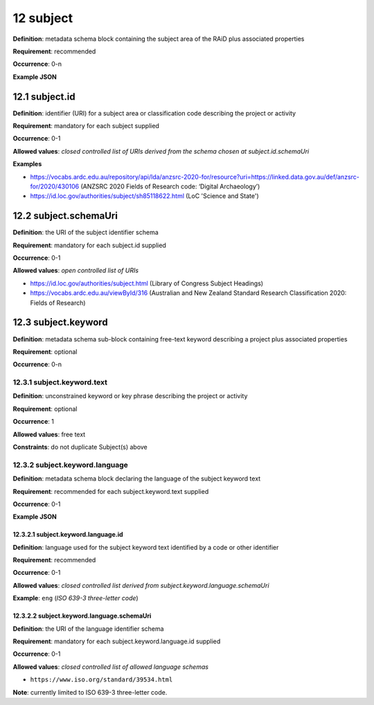 .. autosummary::
   :toctree: generated

.. _12-subject:

12 subject
==========

**Definition**: metadata schema block containing the subject area of the RAiD plus associated properties

**Requirement**: recommended

**Occurrence**: 0-n

**Example JSON**

.. _12.1-subject.id:

12.1 subject.id
---------------

**Definition**: identifier (URI) for a subject area or classification code describing the project or activity

**Requirement**: mandatory for each subject supplied

**Occurrence**: 0-1

**Allowed values**: *closed controlled list of URIs derived from the schema chosen at subject.id.schemaUri*

**Examples**

* https://vocabs.ardc.edu.au/repository/api/lda/anzsrc-2020-for/resource?uri=https://linked.data.gov.au/def/anzsrc-for/2020/430106 (ANZSRC 2020 Fields of Research code: ‘Digital Archaeology’)
* https://id.loc.gov/authorities/subject/sh85118622.html (LoC 'Science and State')

.. _12.2-subject.schemaUri:

12.2 subject.schemaUri
----------------------

**Definition**: the URI of the subject identifier schema

**Requirement**: mandatory for each subject.id supplied

**Occurrence**: 0-1

**Allowed values**: *open controlled list of URIs*

* https://id.loc.gov/authorities/subject.html (Library of Congress Subject Headings)
* https://vocabs.ardc.edu.au/viewById/316 (Australian and New Zealand Standard Research Classification 2020: Fields of Research)

.. _12.3-subject.keyword:

12.3 subject.keyword
--------------------

**Definition**: metadata schema sub-block containing free-text keyword describing a project plus associated properties

**Requirement**: optional

**Occurrence**: 0-n

.. _12.3.1-subject.keyword.text:

12.3.1 subject.keyword.text
^^^^^^^^^^^^^^^^^^^^^^^^^^^

**Definition**: unconstrained keyword or key phrase describing the project or activity

**Requirement**: optional

**Occurrence**: 1

**Allowed values**: free text

**Constraints**: do not duplicate Subject(s) above

.. _12.3.2-subject.keyword.language:

12.3.2 subject.keyword.language
^^^^^^^^^^^^^^^^^^^^^^^^^^^^^^^

**Definition**: metadata schema block declaring the language of the subject keyword text

**Requirement**: recommended for each subject.keyword.text supplied

**Occurrence**: 0-1

**Example JSON**

.. _12.3.2.1-subject.keyword.language.id:

12.3.2.1 subject.keyword.language.id
~~~~~~~~~~~~~~~~~~~~~~~~~~~~~~~~~~~~

**Definition**: language used for the subject keyword text identified by a code or other identifier

**Requirement**: recommended

**Occurrence**: 0-1

**Allowed values**: *closed controlled list derived from subject.keyword.language.schemaUri*

**Example**: ``eng`` (*ISO 639-3 three-letter code*)

.. _12.3.2.2-subject.keyword.language.schemaUri:

12.3.2.2 subject.keyword.language.schemaUri
~~~~~~~~~~~~~~~~~~~~~~~~~~~~~~~~~~~~~~~~~~~

**Definition**: the URI of the language identifier schema

**Requirement**: mandatory for each subject.keyword.language.id supplied

**Occurrence**: 0-1

**Allowed values**: *closed controlled list of allowed language schemas*

* ``https://www.iso.org/standard/39534.html``

**Note**: currently limited to ISO 639-3 three-letter code.